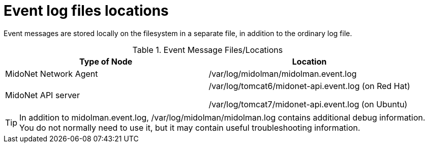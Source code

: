 [[log_file_locations]]
= Event log files locations

Event messages are stored locally on the filesystem in a separate file, in
addition to the ordinary log file.

.Event Message Files/Locations
[options="header"]
|===============
|Type of Node|Location
|MidoNet Network Agent|/var/log/midolman/midolman.event.log
|MidoNet API server|
/var/log/tomcat6/midonet-api.event.log (on Red Hat)

/var/log/tomcat7/midonet-api.event.log (on Ubuntu)
|===============

TIP: In addition to midolman.event.log, /var/log/midolman/midolman.log contains
additional debug information. You do not normally need to use it, but
it may contain useful troubleshooting information.
